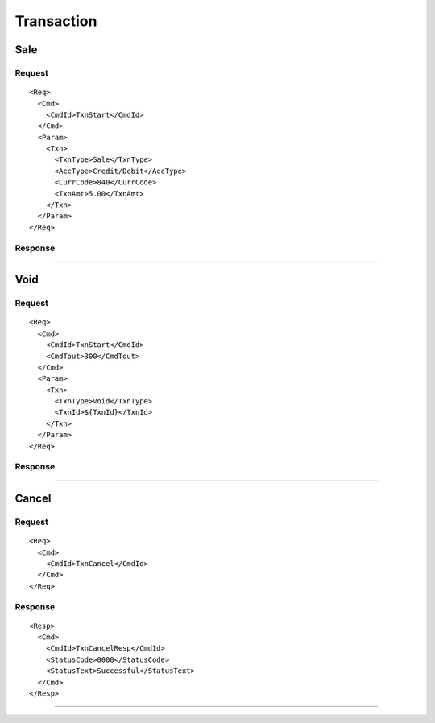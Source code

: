 ===========
Transaction
===========
Sale
----
Request
"""""""
::

  <Req>
    <Cmd>
      <CmdId>TxnStart</CmdId>
    </Cmd>
    <Param>
      <Txn>
        <TxnType>Sale</TxnType>
        <AccType>Credit/Debit</AccType>
        <CurrCode>840</CurrCode>
        <TxnAmt>5.00</TxnAmt>
      </Txn>
    </Param>
  </Req>
Response
""""""""

-----------------------------------

Void
----
Request
"""""""
::

  <Req>
    <Cmd>
      <CmdId>TxnStart</CmdId>
      <CmdTout>300</CmdTout>
    </Cmd>
    <Param>
      <Txn>
        <TxnType>Void</TxnType>
        <TxnId>${TxnId}</TxnId>
      </Txn>
    </Param>
  </Req>
Response
""""""""

-----------------------------------

Cancel
------
Request
"""""""
::

  <Req>
    <Cmd>
      <CmdId>TxnCancel</CmdId>
    </Cmd>
  </Req>
Response
""""""""
::

  <Resp>
    <Cmd>
      <CmdId>TxnCancelResp</CmdId>
      <StatusCode>0000</StatusCode>
      <StatusText>Successful</StatusText>
    </Cmd>
  </Resp>

-----------------------------------
